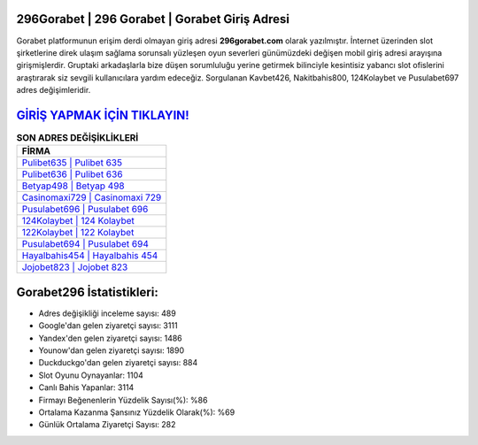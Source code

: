 ﻿296Gorabet | 296 Gorabet | Gorabet Giriş Adresi
===================================

.. image:: images/gorabet-giris.jpg
   :width: 600
   
Gorabet platformunun erişim derdi olmayan giriş adresi **296gorabet.com** olarak yazılmıştır. İnternet üzerinden slot şirketlerine direk ulaşım sağlama sorunsalı yüzleşen oyun severleri günümüzdeki değişen mobil giriş adresi arayışına girişmişlerdir. Gruptaki arkadaşlarla bize düşen sorumluluğu yerine getirmek bilinciyle kesintisiz yabancı slot ofislerini araştırarak siz sevgili kullanıcılara yardım edeceğiz. Sorgulanan Kavbet426, Nakitbahis800, 124Kolaybet ve Pusulabet697 adres değişimleridir.

`GİRİŞ YAPMAK İÇİN TIKLAYIN! <https://urlday.cc/git>`_
==============

.. list-table:: **SON ADRES DEĞİŞİKLİKLERİ**
   :widths: 100
   :header-rows: 1

   * - FİRMA
   * - `Pulibet635 | Pulibet 635 <pulibet635-pulibet-635-pulibet-giris-adresi.html>`_
   * - `Pulibet636 | Pulibet 636 <pulibet636-pulibet-636-pulibet-giris-adresi.html>`_
   * - `Betyap498 | Betyap 498 <betyap498-betyap-498-betyap-giris-adresi.html>`_	 
   * - `Casinomaxi729 | Casinomaxi 729 <casinomaxi729-casinomaxi-729-casinomaxi-giris-adresi.html>`_	 
   * - `Pusulabet696 | Pusulabet 696 <pusulabet696-pusulabet-696-pusulabet-giris-adresi.html>`_ 
   * - `124Kolaybet | 124 Kolaybet <124kolaybet-124-kolaybet-kolaybet-giris-adresi.html>`_
   * - `122Kolaybet | 122 Kolaybet <122kolaybet-122-kolaybet-kolaybet-giris-adresi.html>`_	 
   * - `Pusulabet694 | Pusulabet 694 <pusulabet694-pusulabet-694-pusulabet-giris-adresi.html>`_
   * - `Hayalbahis454 | Hayalbahis 454 <hayalbahis454-hayalbahis-454-hayalbahis-giris-adresi.html>`_
   * - `Jojobet823 | Jojobet 823 <jojobet823-jojobet-823-jojobet-giris-adresi.html>`_
	 
Gorabet296 İstatistikleri:
===================================	 
* Adres değişikliği inceleme sayısı: 489
* Google'dan gelen ziyaretçi sayısı: 3111
* Yandex'den gelen ziyaretçi sayısı: 1486
* Younow'dan gelen ziyaretçi sayısı: 1890
* Duckduckgo'dan gelen ziyaretçi sayısı: 884
* Slot Oyunu Oynayanlar: 1104
* Canlı Bahis Yapanlar: 3114
* Firmayı Beğenenlerin Yüzdelik Sayısı(%): %86
* Ortalama Kazanma Şansınız Yüzdelik Olarak(%): %69
* Günlük Ortalama Ziyaretçi Sayısı: 282
